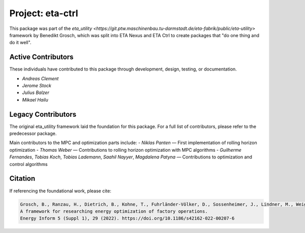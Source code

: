 Project: eta-ctrl
########################

This package was part of the `eta_utility <https://git.ptw.maschinenbau.tu-darmstadt.de/eta-fabrik/public/eta-utility>` framework by Benedikt Grosch, which was split into ETA Nexus and ETA Ctrl to create packages that "do one thing and do it well".

Active Contributors
-------------------
These individuals have contributed to this package through development, design, testing, or documentation.

- *Andreas Clement*
- *Jerome Stock*
- *Julius Balzer*
- *Mikael Hailu*

Legacy Contributors
--------------------
The original eta_utility framework laid the foundation for this package. For a full list of contributors, please refer to the predecessor package.

Main contributors to the MPC and optimization parts include:
- *Niklas Panten* — First implementation of rolling horizon optimization
- *Thomas Weber* — Contributions to rolling horizon optimization with MPC algorithms
- *Guilherme Fernandes*, *Tobias Koch*, *Tobias Lademann*, *Saahil Nayyer*, *Magdalena Patyna* — Contributions to optimization and control algorithms

Citation
--------
If referencing the foundational work, please cite:

.. code-block::

    Grosch, B., Ranzau, H., Dietrich, B., Kohne, T., Fuhrländer-Völker, D., Sossenheimer, J., Lindner, M., Weigold, M.
    A framework for researching energy optimization of factory operations.
    Energy Inform 5 (Suppl 1), 29 (2022). https://doi.org/10.1186/s42162-022-00207-6

